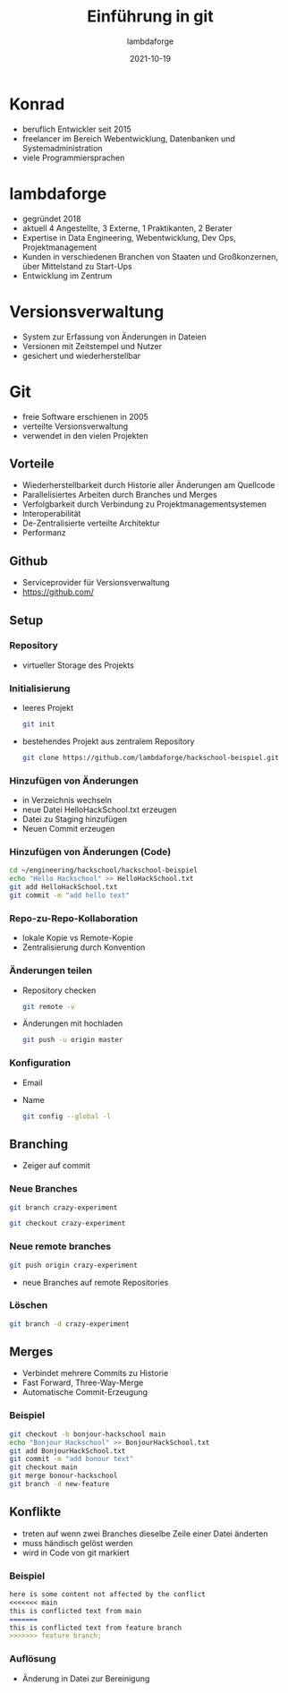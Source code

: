 #+TITLE: Einführung in git
#+AUTHOR: lambdaforge
#+Date: 2021-10-19
#+REVEAL_THEME: black
#+REVEAL_TRANS: convex
#+REVEAL_HLEVEL: 3
#+OPTIONS: toc:nil timestamp:nil
#+REVEAL_ROOT: file:///home/konrad/.revealjs
#+REVEAL_INIT_OPTIONS: history:true, center:true, progress:true, slideNumber:true, slideNumber:'c/t', hlevel: 2
#+REVEAL_EXTRA_CSS: https://lambdaforge.io/assets/css/slides.css
#+REVEAL_DEFAULT_SLIDE_BACKGROUND: https://lambdaforge.io/assets/images/lambdaforge.svg
#+REVEAL_DEFAULT_SLIDE_BACKGROUND_SIZE: 4em
#+REVEAL_DEFAULT_SLIDE_BACKGROUND_POSITION: top left
* Konrad
  - beruflich Entwickler seit 2015
  - freelancer im Bereich Webentwicklung, Datenbanken und Systemadministration
  - viele Programmiersprachen
* lambdaforge
  - gegründet 2018
  - aktuell 4 Angestellte, 3 Externe, 1 Praktikanten, 2 Berater
  - Expertise in Data Engineering, Webentwicklung, Dev Ops, Projektmanagement
  - Kunden in verschiedenen Branchen von Staaten und Großkonzernen, über Mittelstand zu Start-Ups
  - Entwicklung im Zentrum
* Versionsverwaltung
  [[./source_code_management.svg]]
  - System zur Erfassung von Änderungen in Dateien
  - Versionen mit Zeitstempel und Nutzer
  - gesichert und wiederherstellbar
* Git
   - freie Software erschienen in 2005
   - verteilte Versionsverwaltung
   - verwendet in den vielen Projekten
** Vorteile
   - Wiederherstellbarkeit durch Historie aller Änderungen am Quellcode
   - Parallelisiertes Arbeiten durch Branches und Merges
   - Verfolgbarkeit durch Verbindung zu Projektmanagementsystemen
   - Interoperabilität
   - De-Zentralisierte verteilte Architektur
   - Performanz
** Github
   - Serviceprovider für Versionsverwaltung
   - [[https://github.com/]]
** Setup
*** Repository
    [[./repo.svg]]
    - virtueller Storage des Projekts
*** Initialisierung
    - leeres Projekt
     #+BEGIN_SRC bash
     git init
     #+END_SRC
    - bestehendes Projekt aus zentralem Repository
      #+BEGIN_SRC bash
        git clone https://github.com/lambdaforge/hackschool-beispiel.git
      #+END_SRC
*** Hinzufügen von Änderungen
    - in Verzeichnis wechseln
    - neue Datei HelloHackSchool.txt erzeugen
    - Datei zu Staging hinzufügen
    - Neuen Commit erzeugen
*** Hinzufügen von Änderungen (Code)
    #+BEGIN_SRC bash
      cd ~/engineering/hackschool/hackschool-beispiel
      echo "Hello Hackschool" >> HelloHackSchool.txt
      git add HelloHackSchool.txt
      git commit -m "add hello text"
    #+END_SRC
*** Repo-zu-Repo-Kollaboration
    - lokale Kopie vs Remote-Kopie
    - Zentralisierung durch Konvention
*** Änderungen teilen
    - Repository checken
      #+BEGIN_SRC bash
        git remote -v
      #+END_SRC
    - Änderungen mit hochladen
      #+BEGIN_SRC bash
        git push -u origin master
      #+END_SRC
*** Konfiguration
    - Email
    - Name
      #+BEGIN_SRC bash
        git config --global -l
      #+END_SRC
** Branching
   [[./branching.svg]]
   - Zeiger auf commit
*** Neue Branches
    [[./creating-branches-1.svg]]
    #+BEGIN_SRC bash
      git branch crazy-experiment
    #+END_SRC
    [[./creating-branches-2.svg]]
    #+BEGIN_SRC bash
      git checkout crazy-experiment
    #+END_SRC
*** Neue remote branches
    #+BEGIN_SRC bash
      git push origin crazy-experiment
    #+END_SRC
    - neue Branches auf remote Repositories
*** Löschen
    #+BEGIN_SRC bash
      git branch -d crazy-experiment
    #+END_SRC
** Merges
   - Verbindet mehrere Commits zu Historie
   - Fast Forward, Three-Way-Merge
   - Automatische Commit-Erzeugung
*** Beispiel
     #+BEGIN_SRC bash
      git checkout -b bonjour-hackschool main
      echo "Bonjour Hackschool" >> BonjourHackSchool.txt
      git add BonjourHackSchool.txt
      git commit -m "add bonour text"
      git checkout main
      git merge bonour-hackschool
      git branch -d new-feature
     #+END_SRC
** Konflikte
   - treten auf wenn zwei Branches dieselbe Zeile einer Datei änderten
   - muss händisch gelöst werden
   - wird in Code von git markiert
*** Beispiel
    #+BEGIN_SRC markdown
      here is some content not affected by the conflict
      <<<<<<< main
      this is conflicted text from main
      =======
      this is conflicted text from feature branch
      >>>>>>> feature branch;
    #+END_SRC
*** Auflösung
    - Änderung in Datei zur Bereinigung
